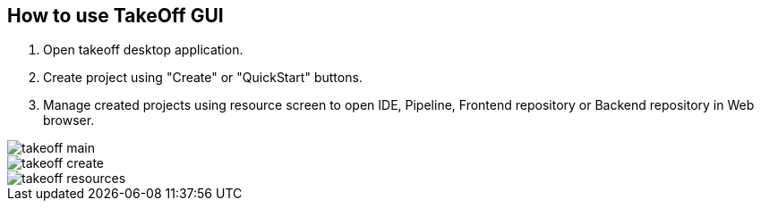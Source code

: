 == How to use TakeOff GUI

. Open takeoff desktop application.
. Create project using "Create" or "QuickStart" buttons.
. Manage created projects using resource screen to open IDE, Pipeline, Frontend repository or Backend repository in Web browser.

image::documentation/assets/takeoff_main.png[]
image::documentation/assets/takeoff_create.png[]
image::documentation/assets/takeoff_resources.png[]
